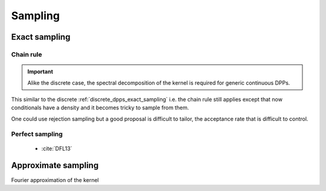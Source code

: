 .. _continuous_dpps_sampling:

Sampling
********

.. note::



Exact sampling
==============

Chain rule
----------

.. important::

	Alike the discrete case, the spectral decomposition of the kernel is required for generic continuous DPPs.

This similar to the discrete :ref:`discrete_dpps_exact_sampling` i.e. the chain rule still applies except that now conditionals have a density and it becomes tricky to sample from them.

One could use rejection sampling but a good proposal is difficult to tailor, the acceptance rate that is difficult to control.

.. seealso::

	- Algorithm 18 :cite:`HKPV06`

Perfect sampling
----------------

	- :cite:`DFL13`


Approximate sampling
====================

Fourier approximation of the kernel

.. seealso::

	:cite:`LaMoRu15`

